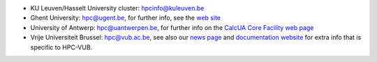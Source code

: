 -  KU Leuven/Hasselt University cluster: hpcinfo@kuleuven.be
-  Ghent University: hpc@ugent.be, for further info, see
   the `web site <https://www.ugent.be/hpc/en>`_
-  University of Antwerp: hpc@uantwerpen.be, for further
   info on the `CalcUA Core Facility web
   page <https://www.uantwerpen.be/en/research-and-innovation/expertise/core-facilities/core-facilities/calcua/>`_
-  Vrije Universiteit Brussel: hpc@vub.ac.be, see also our `news page <https://hpc.vub.be/news.php>`_ and `documentation website <https://hpc.vub.be/documentation>`_ for extra info that is specific to HPC-VUB.
